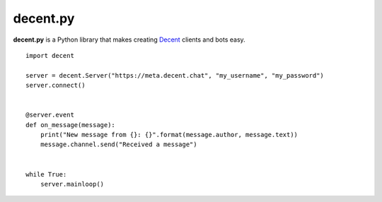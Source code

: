 #########
decent.py
#########

**decent.py** is a Python library that makes creating `Decent`_ clients and bots easy. ::

    import decent

    server = decent.Server("https://meta.decent.chat", "my_username", "my_password")
    server.connect()


    @server.event
    def on_message(message):
        print("New message from {}: {}".format(message.author, message.text))
        message.channel.send("Received a message")


    while True:
        server.mainloop()

.. _Decent: https://github.com/decent-chat/decent
